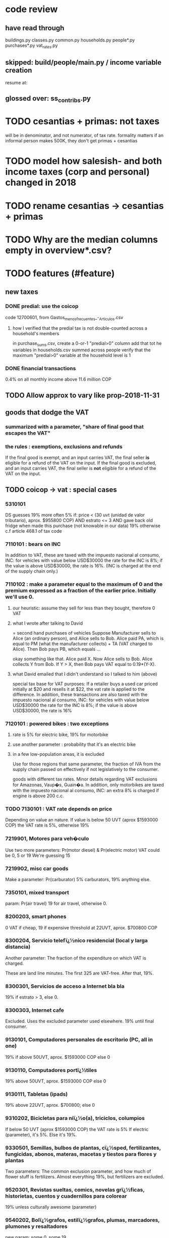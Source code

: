 * code review
** have read through
buildings.py
classes.py
common.py
households.py
people*.py
purchases*.py
vat_rates.py
** skipped: build/people/main.py / income variable creation
resume at:
   # compute income totals, drop components
** glossed over: ss_contribs.py
* TODO cesantias + primas: not taxes
will be in denominator, and not numerator, of tax rate.
formality matters
  if an informal person makes 500K, they don't get primas + cesantias
* TODO model how salesish- and both income taxes (corp and personal) changed in 2018
* TODO rename cesantias -> cesantias + primas
* TODO Why are the median columns empty in overview*.csv?
* TODO features (#feature)
** new taxes
*** DONE predial: use the coicop
code 12700601, from Gastos_menos_frecuentes_-_Articulos.csv
**** how I verified that the predial tax is not double-counted across a household's members
  in purchase_sums.csv, create a 0-or-1 "predial>0" column
  add that tot he variables in households.csv summed across people
  verify that the maximum "predial>0" variable at the household level is 1
*** DONE financial transactions
0.4% on all monthly income above 11.6 million COP
** TODO Allow approx to vary like prop-2018-11-31
** goods that dodge the VAT
*** summarized with a parameter, "share of final good that escapes the VAT"
*** the rules : exemptions, exclusions and refunds
If the final good is exempt, and an input carries VAT, the final seller *is* eligible for a refund of the VAT on the input.
If the final good is excluded, and an input carries VAT, the final seller is *not* eligible for a refund of the VAT on the input.
** TODO coicop -> vat : special cases
*** 5310101
DS guesses 19% more often
5% if:
  price < (30 uvt (unidad de valor tributario), aprox. $955800 COP)
  AND estrato <= 3
  AND gave back old fridge when made this purchase (not knowable in our data)
19% otherwise
c.f article 468.1 of tax code
*** 7110101 : bears on INC
In addition to VAT, these are taxed with the impuesto nacional al consumo, INC: for vehicles with value below USD$30000 the rate for the INC is 8%; if the value is above USD$30000, the rate is 16%. (INC is charged at the end of the supply chain only.)
*** 7110102 : make a parameter equal to the maximum of 0 and the premium expressed as a fraction of the earlier price. Initially we'll use 0.
**** our heuristic: assume they sell for less than they bought, therefore 0 VAT
**** what I wrote after talking to David
= second hand purchases of vehicles
Suppose Manufacturer sells to Alice (an ordinary person), and Alice sells to Bob. Alice paid PA, which is equal to PM (what the manufacturer collects) + TA (VAT charged to Alice). Then Bob pays PB, which equals ...

okay something like that. Alice paid X. Now Alice sells to Bob. Alice collects Y from Bob. If Y > X, then Bob pays VAT equal to 0.19*(Y-X).
**** what David emailed that I didn't understand so I talked to him (above)
special tax base for VAT purposes: If a retailer buys a used car priced initially at $20 and resells it at $22, the vat rate is applied to the difference. In addition, these transactions are also taxed with the impuesto nacional al consumo, INC: for vehicles with value below USD$30000 the rate for the INC is 8%; if the value is above USD$30000, the rate is 16%
*** 7120101 : powered bikes : two exceptions
**** rate is 5% for electric bike, 19% for motorbike
**** use another parameter : probability that it's an electric bike
**** in a few low-population areas, it is excluded
Use for those regions that same parameter, the fraction of IVA from the supply chain passed on effectively if not legislatively to the consumer.

goods with different tax rates. Minor details regarding VAT exclusions for Amazonas, Vaup�s, Guain�a. In addition, only motorbikes are taxed with the impuesto nacional al consumo, INC: an extra 8% is charged if engine is above 200 c.c.
*** TODO 7130101 : VAT rate depends on price
Depending on value an nature. If value is below 50 UVT (aprox $1593000 COP) the VAT rate is 5%, otherwise 19%
*** 7219901, Motores para veh�culo
Use two more parameters: Pr(motor diesel) & Pr(electric motor)
VAT could be 0, 5 or 19
We're guessing 15
*** 7219902, misc car goods
Make a parameter: Pr(carburator)
5% carburators, 19% anything else.
*** 7350101, mixed transport
param: Pr(air travel)
19 for air travel, otherwise 0.
*** 8200203, smart phones
0 VAT if cheap, 19 if expensive
threshold at 22UVT, aprox. $700800 COP
*** 8300204, Servicio telefï¿½nico residencial (local y larga distancia)
Another parameter: The fraction of the expenditure on which VAT is charged.

These are land line minutes.
The first 325 are VAT-free. After that, 19%.
*** 8300301, Servicios de acceso a Internet bla bla
19% if estrato > 3, else 0.
*** 8300303, Internet cafe
Excluded. Uses the excluded parameter used elsewhere.
19% until final consumer.
*** 9130101, Computadores personales de escritorio (PC, all in one)
19% if above 50UVT, aprox. $1593000 COP
else 0
*** 9130110, Computadores portï¿½tiles
19% above 50UVT, aprox. $1593000 COP
else 0
*** 9130111, Tabletas (ipads)
19% above 22UVT, aprox. $700800; else 0
*** 9310202, Bicicletas para niï¿½o(a), triciclos, columpios
If below 50 UVT (aprox $1593000 COP) the VAT rate is 5%
If electric (parameter), it's 5%.
Else it's 19%.
*** 9330501, Semillas, bulbos de plantas, cï¿½sped, fertilizantes, fungicidas, abonos, materas, macetas y tiestos para flores y plantas
Two parameters: The common exclusion parameter, and how much of flower stuff is fertilizers.
Almost everything 19%, but fertilizers are excluded.
*** 9520301, Revistas sueltas, comics, novelas grï¿½ficas, historietas, cuentos y cuadernillos para colorear
19% unless culturally awesome (parameter)
*** 9540202, Bolï¿½grafos, estilï¿½grafos, plumas, marcadores, plumones y resaltadores
new param: some 0, some 19
*** 12320401, Artï¿½culos personales varios como: gafas de sol, lentes de contacto, cosmeticos, bastones, paraguas y sombrillas, abanicos, llaveros, etc
lentes & lentes de contacto are excluded
others cost 19%
*** 12709903, Servicio de fotocopias, reducciones, ampliaciones, laminaciones, argollados, impresiï¿½n de hojas y documentos, servicio de scanner, servicio de quemado de CD o DVD y trabajos en computador
Not mentioned in tax code, so would assume 19%. But, people buy these services in tiny shops that would not charge VAT, so in our table we're saying 0.
** TODO non-coicop -> vat : special cases
*** 3 : param for % that is rice
rice has a 0 rate, others 5
*** 9 : param for % of queso that is campesino
campesino : 0 vat
else : 5 vat
*** 18 : param for % that is panela
panela is excluded
others 5%
*** 19 : param for % bocadillo | arequipe
bocadillo & arequipe are excluded
others are 19%
*** 21 : % salt
salt is excluded
others are 19%
*** 24 : % water
water exempt, others excluded

** add "has under 10|12" (ala "has child" which <=> min age < 18)
< 10 is interesting because work becomes legal at age (10 rural, 12 urban).
** restaurant|cafeteria tax / todo
*** if bought in cafeteria or restaurant, gets the 8% tax and no VAT, but otherwise they would pay VAT
** income tax / todo
*** ENPH asks about income tax
*** if no SS payments and (or?) making less than min wage, informal
*** primary inputs: income, kids, voluntary pension fund contributions.
*** at most 40% of a person's inncome can be exempt.
* TODO safety (#safe)
** TODO the make recipe for goods-by-income-decile.py is confusing
It is only used by the del-rosario strategy, which has its own makefile.
But it is created in the primary Makefile.
** TODO move test in ss_contribs.py to test suite
** TODO collect tests, use HUnit
** TODO ? replace column names with variables
** TODO the vat-strategy logic needs cleaning
*** how to change those two strategy-conditioning files
In the case of the const strategy, don't use any keys -- neither cap_c nor coicop.
Instead just create the vat rate columns.

There's only this region of code to change. Notice that currently, cap_c gets merged in no matter what. That should only happen if the strategy is not const.

  if True: # add vat to coicop-labeled purchases
    if common.vat_strategy in ["approx","prop-2018-11-31"]:
      purchases_2_digit = purchases.merge( vat_coicop_2_digit, how = "left"
                            , on="coicop-2-digit" )
      purchases_3_digit = purchases.merge( vat_coicop_3_digit, how = "left"
                            , on="coicop-3-digit" )
      purchases_coicop = purchases_2_digit . combine_first( purchases_3_digit )
    else: # PITFALL: For both const and detail strategies, use the primary bridge
      purchases_coicop = purchases.merge( vat_coicop, how = "left", on="coicop" )

  if True: # add vat to capitulo-c-labeled purchases
    purchases_cap_c = purchases.merge( vat_cap_c, how = "left", on="25-broad-categs" )
    purchases = purchases_coicop . combine_first( purchases_cap_c )

*** probelms
It's confusing -- the strategies are all mixed up. For instance the detail bridge is used for the const strategy.
It's inefficient to use the detail bridge for the const strategy. Ought to use approx instead -- or better, make a data set like prop-2018-11-31, but all 1s.
*** code review
**** Only two files condition seriously
Only two files do serious conditioning on the vat_strategy: vat_rates.py and purchases_2_vat.py. (Other files change the names of their inputs and outputs based on the vat_strategy, but their logic is unchanged.)
**** vat_rates.py
vat_rates.py creates our vat keys: the files vat_coicop*.S.csv and vat_cap_c*.S.csv, where * is "" or "_brief", and S is the vat_strategy suffix. The vat_cap_c files use 8-digit coicop codes, not 2- or 3-digit approximations. These files are created for every VAT strategy, whether or not they are used downstream. That's a tiny inefficiency, because they are tiny files.

However, to actually *use* those vat keys in the case of the const strategies is very inefficient. Better would be to use no key at all.
**** purchases_2_vat.py
It inputs these 5 files:
  purchases_1_5_no_origin
  vat_(cap_c|coicop)_brief
  vat_coicop_(2|3)_digit -- version imported depends whether strategy == prop*

** TODO use the UVT rather than fixed peso amounts
** TODO ? drop the Correction class
** TODO update coicop-vat bridge on OneDrive
** report/pics send some output to output/vat/tables rather than /pics
The Makefile pseudo targets, rather than *_pics, should be called *_reports, and should include those tables.
** pdflatex: send reports to a file, not stdout
*** this way it doesn't drown the python error reports
** centralize routines for categorical variables
* TODO estimate november reform effects
** the motorbike tax
After the reform, would be 27% on all bikes.
Before, 27% on bikes valued above 9 million.
** new tax on house purchases
2017-18 : 0.05 rate, threshold of (888.5 + 853.8 mil / 2), only new houses
2019 proposed : 0.02 rate, same threshold (888.5 + 853.8 mil / 2), all houses
** add a new column, "tax.co purchase code", and a new tax rate key for it
Some things (e.g. house purchases) are neither in the COICOP nor the capitulo c system.
** add new VAT key
* TODO accuracy (#right)
** TODO These error codes apply to all income and expense variables
*** why to use them
The summary measures are otherwise hard to buy -- I see, for instance, a lot of values of 8.17 (that's 98 / 12) for monthly income measures.
*** the error codes
including ordinary purchase value
98 means people know they moved some money but do not know the amount;
00 means no
99 means people do not know if it happened
*** why it's safe to ignore for now
In almost every variable in both people (income) and purchases (value), these error codes do not appear.
In the few variables where they do, they make up a miniscule fraction of observations -- the highest I saw was 0.2%.
And 98 or 99 pesos is almost no money, so including it in someone's total income or total purchase value is not going to meaningfully change the total.
** TODO PITFALL ! people["non-beca sources"] sometimes turns numeric
It is a space-separated list of integers.
In the 1/100 sample it has no lists greater than 1, so it is converted automatically to numeric.
** TODO broken (currently unused) columns
problems in people_1:
  race is boolean; summarizes to NaN
problems in households:
  has-child is NaN
  has-elderly is NaN
  has-(any race) is 0
   this might be because race is boolean in people_1
** ? a default value for freq
*** when is-purchase=1, freq is undefined only .015 % of the time
*** so omitting purchase!=1 observations won't bias our estimate of VAT
*** it will, however, bias (downward) our estimate of consumption
* TODO development cycle speed (#cycle)
** the different vat strategies ought to build separate versions only of what differs
e.g. in the people data, only rebuild the tax payments when the tax rates change
* TODO sanity checks (#sane)
** are these two variables ever both > 0 ?
*** P5180S1, P5180S2 : daily payment for, value of food at school
*** P6180S1, P6180S2 : daily payment for, value of food at university
* TODO unsorted, low import (#meh)
** mild data concerns
*** some income questions that could overlap
we assume they don't
**** sale of title
  P7510S9 = "rendimientos por venta de titulos"
  P7513S4 = "Ventas de acciones y de títulos valores"
**** loans
  P7513S5 = "Reembolsoso de dinero prestado por usted o a otra persona"
  P7513S7A1 = " Préstamos particulares"
*** this educational income has an ambiguous source
 but zero people in the sample received any of it:
   , "P6207M6"  : "beca from empresa publica ~familiar"
   , "P6207M7"  : "beca from empresa privada ~familiar"
** "P6500 (asalariado income) > 0" should be perfecty corr'd with pension contrib's
** ??? pension contribs = formality.
* TODO PITFALLs in code
** some pics are drawn but not included in the report
*** people/spending
** categorical variables require a "map" step only when created, not when read
It's to convert them from a number to a string.
For instance, creating the "people" table looks like this:
  people["race"] = pd.Categorical(
    people["race"].map( race_key )
    , categories = list( race_key.values() )
    , ordered = True)
whereas reading it would look like this:
  people["race"] = pd.Categorical(
    people["race"]
    , categories = list( race_key.values() )
    , ordered = True)
** range errors in cdfs sometimes disappear when the xrange is restricted
  draw.single_cdf( x[ x<10 ], # PITFALL : not restricting x here => a range error
                   "cdf of (spending / income) across income-earning households"
                   , xmin = 0, xmax = 8
                 )
* to explain in paper : institution details | judgment calls
** all the COICOP exceptions
** benefits/expenses that we ignored
*** P1651S1 : fulfillment insurance : ignonred
ambiguous whether it's an expense or part of salary, and the frequency is roughly unavailable -- we know the freq only for the most recent contract.

"¿Por este trabajo, le descontarono pagó póliza de cumplimiento? ¿cuánto?"
*** more
ambiguous definition, missing values, impossible values

P6920* : pension fund contributions
P6990* : work injury insurance
P9450* : caja de compensacion
** no vat 6 » 6.Supermercado y tiendas de barrio
Supermarkets charge VAT, but there are more tiendas de barrio, so we're saying none.

Could go into more detail, about each category.
** we include infrequent income in monthly income
sales, loan repayment, jury awards, gambling winnings, inheritance ...
** We don't count borrowing as income, because you don't pay for your income with later income.
** P7500S3A1 : alimony. ignoring, to avoid double-counting.
** terms in the ENPH
*** Unemployed
Any of the following qualify. The first is the bulk of them.

- During the past four weeks, actively searching for a job and available last week to start in case of success;
  P6240 : time use # 2 = buscando trabajo
  P6350 : available to work # 1 = available

- Employed at least 2 weeks over the last 12 months, has actively searched after last job and was available last week to start in case of success;

- Not employed at least 2 weeks over the last 12 months, has actively searched after last job and was available last week to start in case of success.
*** Inactive
Permanent disability; or During the past four weeks, actively searching for a job and not available last week to start in case of success; or not willing to work; or full-time students; or employed at least 2 weeks over the last 12 months but has not actively searched after last job; or full time domestic work; or has not searched for a job during the past 12 months; or has searched a job over the last 12 months but was not available to start last week in case of success.
** they are asked on the 15th about consumption on days 1-14
** where-got: if missing, assume taxed
# Even when purhcase=1, in some files there are a substantial number
# of observations where where-got is missing. A way to see that:
util.dwmByGroup( "file-origin",
                 data.purchases[ data.purchases["is-purchase"]==1 ]
                 [["file-origin","where-got"]] )
** freq: if missing, discarded
*** when is-purchase=1, freq is undefined only .015 % of the time
*** so omitting purchase!=1 observations won't bias our estimate of VAT
*** it will, however, bias (downward) our estimate of consumption
** we don't include property purchases
*** there is no VAT on land purchases
*** there is 5% VAT for purchases of *new* homes in excess of 880 M pesos
**** but the data only reports newness in the case of second homes
**** that's a very small fraction of the economy
** more than 2/3 of the "capitulo c" observations have no associated value
*** and they are only divided into 25 broad categories, with no associated quantity variable, so imputation is infeasible
*** Those value-missing observations are 19.2% of our data.
Hopefully that will be close to 0 after discarding:
  frequency = nunca
  ~ bought it in the last week
  value = 99
* discovered from the data
** the 200 / 1400 missing COICOP codes appear not to matter much
*** the 80% of purchases that carry 0 VAT are due to a literally 0 VAT, not a NaN VAT
*** in the 10% sample less than 0.3% of the purchases have a NaN vat rate
x = purchases["vat-rate"]
>>> len(x)
7458243
>>> len( x[ x.isnull() ] )
28986
>>> 28986 / 7458243
0.0038864381329490067
** most purchases use coicop, not capitulo c codes
  capitulo c is a very small fraction of total purchases
>>> subsample = 10
>>> purchases = oio.readStage( subsample, "purchases_2_vat" )
>>> util.describeWithMissing( purchases[[[[ "25-broad-categs", "coicop"]] ]] )
         25-broad-categs        coicop
0               0.000000  0.000000e+00
length     689761.000000  6.897610e+05
missing    657576.000000  3.218500e+04
count       32185.000000  6.575760e+05
mean           13.866801  4.833412e+06
std             7.151346  4.292508e+06
min             1.000000  1.110101e+06
25%             7.000000  1.160111e+06
50%            15.000000  1.220801e+06
75%            20.000000  8.300305e+06
max            25.000000  1.270990e+07
* from Jerome de Henau, mostly soft (non-code, non-data)
more kinds of households
  one person, female, earning
  gender-income interaction
stakeholders
  unions and employer organizations
  feminist groups, womens' groups, groups for domestic workers
  anyone intnerested in poverty, homelessness, agric land reform
  any disadvantaged group has similar interests
  banks care, if they can attract investment, and look charitable
    lack of corruption is a big attractor
    can be called "improving the functioning of the state"
average tax rate: easier to understand than marginal
* DONE get estimates to María del Rosario Guerra
** TODO Include the number of goods exempted in the filenames.
To avoid regeneration.
** Effects on revenue and total expenditure of a vat of 0% and 5% on the top 5, 10 and 20 products consumed by the bottom 60% of income earners
*** new Python
Get a list of coicop codes to exempt.
 auto | manual
From purchases_2, build purchases_2_1.del_rosario, which uses those exemptions.
For whatever ingests purchases_2, introduce a conditional:
  if the strategy is del_rosario, use purchases_2_1.del_rosario instead.
Build the overview.
  If we compare total vat_paid in the del_rosario overview to the detail overview, we'll see the effect.
*** use a separate Makefile.goods-by-decile and a separate make-goods-by-decile.sh
**** Makefile.goods-by-decile
It duplicates relevant parts of the Makefile: everything that's both:
  upstream of goods-by-decile
  downstream of ???
It uses two arguments:
  exemption_strategy = manual | auto
  number_exempted :: Int
It duplicates the needed inputs from prop_2018_10_31_0.18
  renaming them del_rosario_2018_11_20
Its outputs are all labeled del_rosario_2018_11_20
Any preexisting python programs, it calls using
  subsample = _
  vat_strategy = del_rosario_2018_11_20
  vat_flat_rate=0.18
**** make-goods-by-decile.sh calls both
It calls the main Makefile to build whatever the other needs, using prop_2018_10_31 and 0.18
It calls Makefile.goods-by-decile with no parameters.
*** The output
"vat paid" is already part of the overview table that the makefile produced.
Changes in expenditures, we assume, are zero.
*** TODO safety: replace 2_1_del_rosario with 2_1_exemptions
"del rosario" is already in the file suffix
** use the Ministry of Finance's COICOP-VAT bridge
*** TODO They wrote 19 where we have 0.19; harmonize.
*** TODO make sure there are no more missing values in purchases_2_vat.csv with that key than with the detail key
** Before and after tax reform Gini
This is not a clearly defined goal.
Gini = Num / Denom where
  Num = Sum over all i,j of |xi - xj|
  Denom = 2 * n * (Sum over all i of xi^2)
